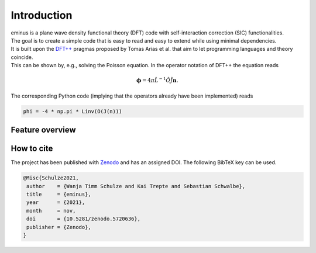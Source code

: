 .. _introduction:

Introduction
************

.. image:: https://img.shields.io/badge/license-APACHE2-green.svg
   :target: https://gitlab.com/nextdft/eminus/-/blob/master/LICENSE

.. image:: https://img.shields.io/badge/language-Python3-blue.svg
  :target: https://www.python.org/

.. image:: https://zenodo.org/badge/431079841.svg
   :target: https://zenodo.org/badge/latestdoi/431079841

| eminus is a plane wave density functional theory (DFT) code with self-interaction correction (SIC) functionalities.
| The goal is to create a simple code that is easy to read and easy to extend while using minimal dependencies.
| It is built upon the `DFT++ <https://arxiv.org/abs/cond-mat/9909130>`_ pragmas proposed by Tomas Arias et al. that aim to let programming languages and theory coincide.
| This can be shown by, e.g., solving the Poisson equation. In the operator notation of DFT++ the equation reads

.. math::

   \boldsymbol \phi = 4\pi\hat L^{-1}\hat O\hat J \boldsymbol n.

The corresponding Python code (implying that the operators already have been implemented) reads

.. code-block:: python

   phi = -4 * np.pi * Linv(O(J(n)))

Feature overview
================

.. figure:: _images/eminus_features.svg
   :align: center
   :figwidth: 100%

How to cite
===========

The project has been published with `Zenodo <https://zenodo.org/record/5720636>`_ and has an assigned DOI. The following BibTeX key can be used.

.. code-block:: TeX

  @Misc{Schulze2021,
   author    = {Wanja Timm Schulze and Kai Trepte and Sebastian Schwalbe},
   title     = {eminus},
   year      = {2021},
   month     = nov,
   doi       = {10.5281/zenodo.5720636},
   publisher = {Zenodo},
  }
